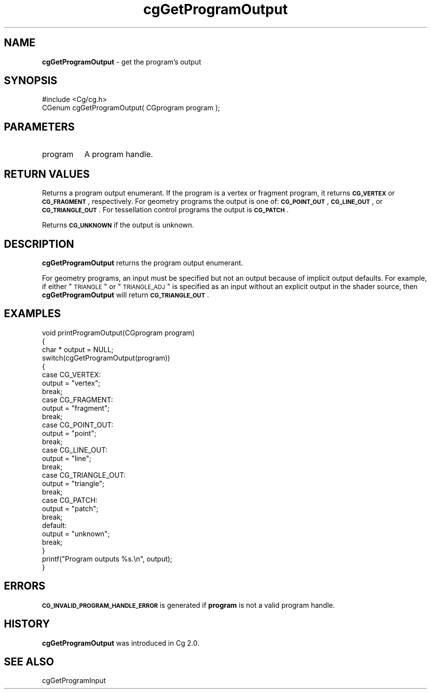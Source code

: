 .de Sh \" Subsection heading
.br
.if t .Sp
.ne 5
.PP
\fB\\$1\fR
.PP
..
.de Sp \" Vertical space (when we can't use .PP)
.if t .sp .5v
.if n .sp
..
.de Vb \" Begin verbatim text
.ft CW
.nf
.ne \\$1
..
.de Ve \" End verbatim text
.ft R
.fi
..
.tr \(*W-
.ds C+ C\v'-.1v'\h'-1p'\s-2+\h'-1p'+\s0\v'.1v'\h'-1p'
.ie n \{\
.    ds -- \(*W-
.    ds PI pi
.    if (\n(.H=4u)&(1m=24u) .ds -- \(*W\h'-12u'\(*W\h'-12u'-\" diablo 10 pitch
.    if (\n(.H=4u)&(1m=20u) .ds -- \(*W\h'-12u'\(*W\h'-8u'-\"  diablo 12 pitch
.    ds L" ""
.    ds R" ""
.    ds C` ""
.    ds C' ""
'br\}
.el\{\
.    ds -- \|\(em\|
.    ds PI \(*p
.    ds L" ``
.    ds R" ''
'br\}
.ie \n(.g .ds Aq \(aq
.el       .ds Aq '
.ie \nF \{\
.    de IX
.    tm Index:\\$1\t\\n%\t"\\$2"
..
.    nr % 0
.    rr F
.\}
.el \{\
.    de IX
..
.\}
.    \" fudge factors for nroff and troff
.if n \{\
.    ds #H 0
.    ds #V .8m
.    ds #F .3m
.    ds #[ \f1
.    ds #] \fP
.\}
.if t \{\
.    ds #H ((1u-(\\\\n(.fu%2u))*.13m)
.    ds #V .6m
.    ds #F 0
.    ds #[ \&
.    ds #] \&
.\}
.    \" simple accents for nroff and troff
.if n \{\
.    ds ' \&
.    ds ` \&
.    ds ^ \&
.    ds , \&
.    ds ~ ~
.    ds /
.\}
.if t \{\
.    ds ' \\k:\h'-(\\n(.wu*8/10-\*(#H)'\'\h"|\\n:u"
.    ds ` \\k:\h'-(\\n(.wu*8/10-\*(#H)'\`\h'|\\n:u'
.    ds ^ \\k:\h'-(\\n(.wu*10/11-\*(#H)'^\h'|\\n:u'
.    ds , \\k:\h'-(\\n(.wu*8/10)',\h'|\\n:u'
.    ds ~ \\k:\h'-(\\n(.wu-\*(#H-.1m)'~\h'|\\n:u'
.    ds / \\k:\h'-(\\n(.wu*8/10-\*(#H)'\z\(sl\h'|\\n:u'
.\}
.    \" troff and (daisy-wheel) nroff accents
.ds : \\k:\h'-(\\n(.wu*8/10-\*(#H+.1m+\*(#F)'\v'-\*(#V'\z.\h'.2m+\*(#F'.\h'|\\n:u'\v'\*(#V'
.ds 8 \h'\*(#H'\(*b\h'-\*(#H'
.ds o \\k:\h'-(\\n(.wu+\w'\(de'u-\*(#H)/2u'\v'-.3n'\*(#[\z\(de\v'.3n'\h'|\\n:u'\*(#]
.ds d- \h'\*(#H'\(pd\h'-\w'~'u'\v'-.25m'\f2\(hy\fP\v'.25m'\h'-\*(#H'
.ds D- D\\k:\h'-\w'D'u'\v'-.11m'\z\(hy\v'.11m'\h'|\\n:u'
.ds th \*(#[\v'.3m'\s+1I\s-1\v'-.3m'\h'-(\w'I'u*2/3)'\s-1o\s+1\*(#]
.ds Th \*(#[\s+2I\s-2\h'-\w'I'u*3/5'\v'-.3m'o\v'.3m'\*(#]
.ds ae a\h'-(\w'a'u*4/10)'e
.ds Ae A\h'-(\w'A'u*4/10)'E
.    \" corrections for vroff
.if v .ds ~ \\k:\h'-(\\n(.wu*9/10-\*(#H)'\s-2\u~\d\s+2\h'|\\n:u'
.if v .ds ^ \\k:\h'-(\\n(.wu*10/11-\*(#H)'\v'-.4m'^\v'.4m'\h'|\\n:u'
.    \" for low resolution devices (crt and lpr)
.if \n(.H>23 .if \n(.V>19 \
\{\
.    ds : e
.    ds 8 ss
.    ds o a
.    ds d- d\h'-1'\(ga
.    ds D- D\h'-1'\(hy
.    ds th \o'bp'
.    ds Th \o'LP'
.    ds ae ae
.    ds Ae AE
.\}
.rm #[ #] #H #V #F C
.IX Title "cgGetProgramOutput 3"
.TH cgGetProgramOutput 3 "Cg Toolkit 3.0" "perl v5.10.0" "Cg Core Runtime API"
.if n .ad l
.nh
.SH "NAME"
\&\fBcgGetProgramOutput\fR \- get the program's output
.SH "SYNOPSIS"
.IX Header "SYNOPSIS"
.Vb 1
\&  #include <Cg/cg.h>
\&
\&  CGenum cgGetProgramOutput( CGprogram program );
.Ve
.SH "PARAMETERS"
.IX Header "PARAMETERS"
.IP "program" 8
.IX Item "program"
A program handle.
.SH "RETURN VALUES"
.IX Header "RETURN VALUES"
Returns a program output enumerant.  If the program is a vertex or fragment
program, it returns \fB\s-1CG_VERTEX\s0\fR or \fB\s-1CG_FRAGMENT\s0\fR, respectively.  For geometry
programs the output is one of: \fB\s-1CG_POINT_OUT\s0\fR, \fB\s-1CG_LINE_OUT\s0\fR, or
\&\fB\s-1CG_TRIANGLE_OUT\s0\fR.  For tessellation control programs the output is \fB\s-1CG_PATCH\s0\fR.
.PP
Returns \fB\s-1CG_UNKNOWN\s0\fR if the output is unknown.
.SH "DESCRIPTION"
.IX Header "DESCRIPTION"
\&\fBcgGetProgramOutput\fR returns the program output enumerant.
.PP
For geometry programs, an input must be specified but not an output
because of implicit output defaults.  For example, if either \*(L"\s-1TRIANGLE\s0\*(R"
or \*(L"\s-1TRIANGLE_ADJ\s0\*(R" is specified as an input without an explicit output
in the shader source, then \fBcgGetProgramOutput\fR will return \fB\s-1CG_TRIANGLE_OUT\s0\fR.
.SH "EXAMPLES"
.IX Header "EXAMPLES"
.Vb 10
\&  void printProgramOutput(CGprogram program)
\&  {
\&    char * output = NULL;
\&    switch(cgGetProgramOutput(program))
\&    {
\&      case CG_VERTEX:
\&          output = "vertex";
\&          break;
\&      case CG_FRAGMENT:
\&          output = "fragment";
\&          break;
\&      case CG_POINT_OUT:
\&          output = "point";
\&          break;
\&      case CG_LINE_OUT:
\&          output = "line";
\&          break;
\&      case CG_TRIANGLE_OUT:
\&          output = "triangle";
\&          break;
\&      case CG_PATCH:
\&          output = "patch";
\&          break;
\&      default:
\&          output = "unknown";
\&          break;
\&    }
\&    printf("Program outputs %s.\en", output);
\&  }
.Ve
.SH "ERRORS"
.IX Header "ERRORS"
\&\fB\s-1CG_INVALID_PROGRAM_HANDLE_ERROR\s0\fR is generated if \fBprogram\fR
is not a valid program handle.
.SH "HISTORY"
.IX Header "HISTORY"
\&\fBcgGetProgramOutput\fR was introduced in Cg 2.0.
.SH "SEE ALSO"
.IX Header "SEE ALSO"
cgGetProgramInput
